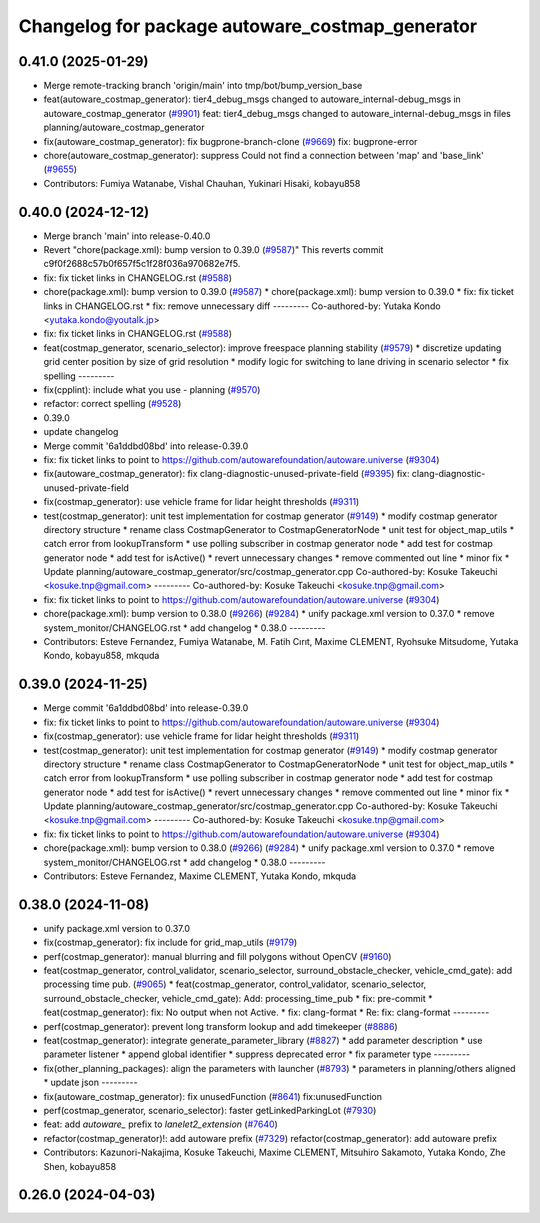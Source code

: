 ^^^^^^^^^^^^^^^^^^^^^^^^^^^^^^^^^^^^^^^^^^^^^^^^
Changelog for package autoware_costmap_generator
^^^^^^^^^^^^^^^^^^^^^^^^^^^^^^^^^^^^^^^^^^^^^^^^

0.41.0 (2025-01-29)
-------------------
* Merge remote-tracking branch 'origin/main' into tmp/bot/bump_version_base
* feat(autoware_costmap_generator): tier4_debug_msgs changed to autoware_internal-debug_msgs in autoware_costmap_generator (`#9901 <https://github.com/autowarefoundation/autoware.universe/issues/9901>`_)
  feat: tier4_debug_msgs changed to autoware_internal-debug_msgs in files planning/autoware_costmap_generator
* fix(autoware_costmap_generator): fix bugprone-branch-clone (`#9669 <https://github.com/autowarefoundation/autoware.universe/issues/9669>`_)
  fix: bugprone-error
* chore(autoware_costmap_generator): suppress Could not find a connection between 'map' and 'base_link' (`#9655 <https://github.com/autowarefoundation/autoware.universe/issues/9655>`_)
* Contributors: Fumiya Watanabe, Vishal Chauhan, Yukinari Hisaki, kobayu858

0.40.0 (2024-12-12)
-------------------
* Merge branch 'main' into release-0.40.0
* Revert "chore(package.xml): bump version to 0.39.0 (`#9587 <https://github.com/autowarefoundation/autoware.universe/issues/9587>`_)"
  This reverts commit c9f0f2688c57b0f657f5c1f28f036a970682e7f5.
* fix: fix ticket links in CHANGELOG.rst (`#9588 <https://github.com/autowarefoundation/autoware.universe/issues/9588>`_)
* chore(package.xml): bump version to 0.39.0 (`#9587 <https://github.com/autowarefoundation/autoware.universe/issues/9587>`_)
  * chore(package.xml): bump version to 0.39.0
  * fix: fix ticket links in CHANGELOG.rst
  * fix: remove unnecessary diff
  ---------
  Co-authored-by: Yutaka Kondo <yutaka.kondo@youtalk.jp>
* fix: fix ticket links in CHANGELOG.rst (`#9588 <https://github.com/autowarefoundation/autoware.universe/issues/9588>`_)
* feat(costmap_generator, scenario_selector): improve freespace planning stability (`#9579 <https://github.com/autowarefoundation/autoware.universe/issues/9579>`_)
  * discretize updating grid center position by size of grid resolution
  * modify logic for switching to lane driving in scenario selector
  * fix spelling
  ---------
* fix(cpplint): include what you use - planning (`#9570 <https://github.com/autowarefoundation/autoware.universe/issues/9570>`_)
* refactor: correct spelling (`#9528 <https://github.com/autowarefoundation/autoware.universe/issues/9528>`_)
* 0.39.0
* update changelog
* Merge commit '6a1ddbd08bd' into release-0.39.0
* fix: fix ticket links to point to https://github.com/autowarefoundation/autoware.universe (`#9304 <https://github.com/autowarefoundation/autoware.universe/issues/9304>`_)
* fix(autoware_costmap_generator): fix clang-diagnostic-unused-private-field (`#9395 <https://github.com/autowarefoundation/autoware.universe/issues/9395>`_)
  fix: clang-diagnostic-unused-private-field
* fix(costmap_generator): use vehicle frame for lidar height thresholds (`#9311 <https://github.com/autowarefoundation/autoware.universe/issues/9311>`_)
* test(costmap_generator): unit test implementation for costmap generator (`#9149 <https://github.com/autowarefoundation/autoware.universe/issues/9149>`_)
  * modify costmap generator directory structure
  * rename class CostmapGenerator to CostmapGeneratorNode
  * unit test for object_map_utils
  * catch error from lookupTransform
  * use polling subscriber in costmap generator node
  * add test for costmap generator node
  * add test for isActive()
  * revert unnecessary changes
  * remove commented out line
  * minor fix
  * Update planning/autoware_costmap_generator/src/costmap_generator.cpp
  Co-authored-by: Kosuke Takeuchi <kosuke.tnp@gmail.com>
  ---------
  Co-authored-by: Kosuke Takeuchi <kosuke.tnp@gmail.com>
* fix: fix ticket links to point to https://github.com/autowarefoundation/autoware.universe (`#9304 <https://github.com/autowarefoundation/autoware.universe/issues/9304>`_)
* chore(package.xml): bump version to 0.38.0 (`#9266 <https://github.com/autowarefoundation/autoware.universe/issues/9266>`_) (`#9284 <https://github.com/autowarefoundation/autoware.universe/issues/9284>`_)
  * unify package.xml version to 0.37.0
  * remove system_monitor/CHANGELOG.rst
  * add changelog
  * 0.38.0
  ---------
* Contributors: Esteve Fernandez, Fumiya Watanabe, M. Fatih Cırıt, Maxime CLEMENT, Ryohsuke Mitsudome, Yutaka Kondo, kobayu858, mkquda

0.39.0 (2024-11-25)
-------------------
* Merge commit '6a1ddbd08bd' into release-0.39.0
* fix: fix ticket links to point to https://github.com/autowarefoundation/autoware.universe (`#9304 <https://github.com/autowarefoundation/autoware.universe/issues/9304>`_)
* fix(costmap_generator): use vehicle frame for lidar height thresholds (`#9311 <https://github.com/autowarefoundation/autoware.universe/issues/9311>`_)
* test(costmap_generator): unit test implementation for costmap generator (`#9149 <https://github.com/autowarefoundation/autoware.universe/issues/9149>`_)
  * modify costmap generator directory structure
  * rename class CostmapGenerator to CostmapGeneratorNode
  * unit test for object_map_utils
  * catch error from lookupTransform
  * use polling subscriber in costmap generator node
  * add test for costmap generator node
  * add test for isActive()
  * revert unnecessary changes
  * remove commented out line
  * minor fix
  * Update planning/autoware_costmap_generator/src/costmap_generator.cpp
  Co-authored-by: Kosuke Takeuchi <kosuke.tnp@gmail.com>
  ---------
  Co-authored-by: Kosuke Takeuchi <kosuke.tnp@gmail.com>
* fix: fix ticket links to point to https://github.com/autowarefoundation/autoware.universe (`#9304 <https://github.com/autowarefoundation/autoware.universe/issues/9304>`_)
* chore(package.xml): bump version to 0.38.0 (`#9266 <https://github.com/autowarefoundation/autoware.universe/issues/9266>`_) (`#9284 <https://github.com/autowarefoundation/autoware.universe/issues/9284>`_)
  * unify package.xml version to 0.37.0
  * remove system_monitor/CHANGELOG.rst
  * add changelog
  * 0.38.0
  ---------
* Contributors: Esteve Fernandez, Maxime CLEMENT, Yutaka Kondo, mkquda

0.38.0 (2024-11-08)
-------------------
* unify package.xml version to 0.37.0
* fix(costmap_generator): fix include for grid_map_utils (`#9179 <https://github.com/autowarefoundation/autoware.universe/issues/9179>`_)
* perf(costmap_generator): manual blurring and fill polygons without OpenCV (`#9160 <https://github.com/autowarefoundation/autoware.universe/issues/9160>`_)
* feat(costmap_generator, control_validator, scenario_selector, surround_obstacle_checker, vehicle_cmd_gate): add processing time pub. (`#9065 <https://github.com/autowarefoundation/autoware.universe/issues/9065>`_)
  * feat(costmap_generator, control_validator, scenario_selector, surround_obstacle_checker, vehicle_cmd_gate): Add: processing_time_pub
  * fix: pre-commit
  * feat(costmap_generator): fix: No output when not Active.
  * fix: clang-format
  * Re: fix: clang-format
  ---------
* perf(costmap_generator): prevent long transform lookup and add timekeeper (`#8886 <https://github.com/autowarefoundation/autoware.universe/issues/8886>`_)
* feat(costmap_generator): integrate generate_parameter_library (`#8827 <https://github.com/autowarefoundation/autoware.universe/issues/8827>`_)
  * add parameter description
  * use parameter listener
  * append global identifier
  * suppress deprecated error
  * fix parameter type
  ---------
* fix(other_planning_packages): align the parameters with launcher (`#8793 <https://github.com/autowarefoundation/autoware.universe/issues/8793>`_)
  * parameters in planning/others aligned
  * update json
  ---------
* fix(autoware_costmap_generator): fix unusedFunction (`#8641 <https://github.com/autowarefoundation/autoware.universe/issues/8641>`_)
  fix:unusedFunction
* perf(costmap_generator, scenario_selector): faster getLinkedParkingLot (`#7930 <https://github.com/autowarefoundation/autoware.universe/issues/7930>`_)
* feat: add `autoware\_` prefix to `lanelet2_extension` (`#7640 <https://github.com/autowarefoundation/autoware.universe/issues/7640>`_)
* refactor(costmap_generator)!: add autoware prefix (`#7329 <https://github.com/autowarefoundation/autoware.universe/issues/7329>`_)
  refactor(costmap_generator): add autoware prefix
* Contributors: Kazunori-Nakajima, Kosuke Takeuchi, Maxime CLEMENT, Mitsuhiro Sakamoto, Yutaka Kondo, Zhe Shen, kobayu858

0.26.0 (2024-04-03)
-------------------
